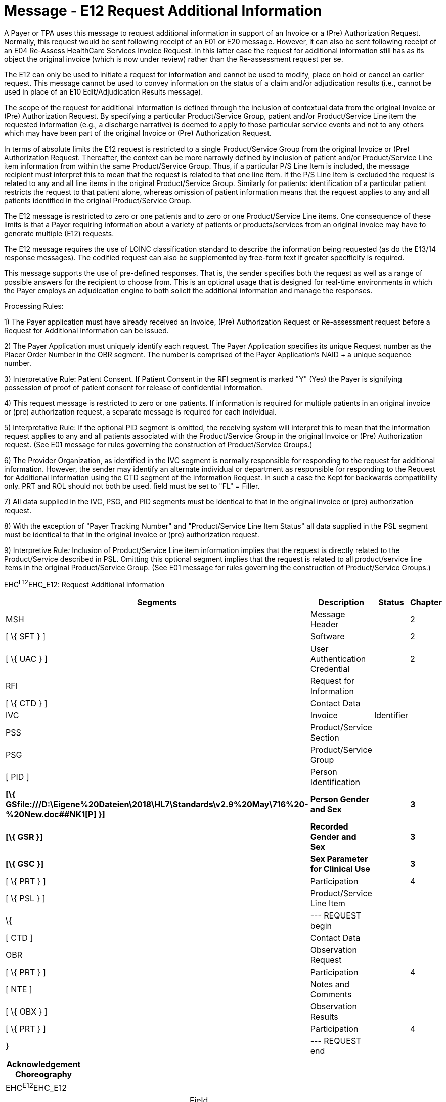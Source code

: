 = Message - E12 Request Additional Information
:render_as: Message Page
:v291_section: 16.3.7

A Payer or TPA uses this message to request additional information in support of an Invoice or a (Pre) Authorization Request. Normally, this request would be sent following receipt of an E01 or E20 message. However, it can also be sent following receipt of an E04 Re-Assess HealthCare Services Invoice Request. In this latter case the request for additional information still has as its object the original invoice (which is now under review) rather than the Re-assessment request per se.

The E12 can only be used to initiate a request for information and cannot be used to modify, place on hold or cancel an earlier request. This message cannot be used to convey information on the status of a claim and/or adjudication results (i.e., cannot be used in place of an E10 Edit/Adjudication Results message).

The scope of the request for additional information is defined through the inclusion of contextual data from the original Invoice or (Pre) Authorization Request. By specifying a particular Product/Service Group, patient and/or Product/Service Line item the requested information (e.g., a discharge narrative) is deemed to apply to those particular service events and not to any others which may have been part of the original Invoice or (Pre) Authorization Request.

In terms of absolute limits the E12 request is restricted to a single Product/Service Group from the original Invoice or (Pre) Authorization Request. Thereafter, the context can be more narrowly defined by inclusion of patient and/or Product/Service Line item information from within the same Product/Service Group. Thus, if a particular P/S Line Item is included, the message recipient must interpret this to mean that the request is related to that one line item. If the P/S Line Item is excluded the request is related to any and all line items in the original Product/Service Group. Similarly for patients: identification of a particular patient restricts the request to that patient alone, whereas omission of patient information means that the request applies to any and all patients identified in the original Product/Service Group.

The E12 message is restricted to zero or one patients and to zero or one Product/Service Line items. One consequence of these limits is that a Payer requiring information about a variety of patients or products/services from an original invoice may have to generate multiple (E12) requests.

The E12 message requires the use of LOINC classification standard to describe the information being requested (as do the E13/14 response messages). The codified request can also be supplemented by free-form text if greater specificity is required.

This message supports the use of pre-defined responses. That is, the sender specifies both the request as well as a range of possible answers for the recipient to choose from. This is an optional usage that is designed for real-time environments in which the Payer employs an adjudication engine to both solicit the additional information and manage the responses.

Processing Rules:

{empty}1) The Payer application must have already received an Invoice, (Pre) Authorization Request or Re-assessment request before a Request for Additional Information can be issued.

{empty}2) The Payer Application must uniquely identify each request. The Payer Application specifies its unique Request number as the Placer Order Number in the OBR segment. The number is comprised of the Payer Application's NAID + a unique sequence number.

{empty}3) Interpretative Rule: Patient Consent. If Patient Consent in the RFI segment is marked "Y" (Yes) the Payer is signifying possession of proof of patient consent for release of confidential information.

{empty}4) This request message is restricted to zero or one patients. If information is required for multiple patients in an original invoice or (pre) authorization request, a separate message is required for each individual.

{empty}5) Interpretative Rule: If the optional PID segment is omitted, the receiving system will interpret this to mean that the information request applies to any and all patients associated with the Product/Service Group in the original Invoice or (Pre) Authorization request. (See E01 message for rules governing the construction of Product/Service Groups.)

{empty}6) The Provider Organization, as identified in the IVC segment is normally responsible for responding to the request for additional information. However, the sender may identify an alternate individual or department as responsible for responding to the Request for Additional Information using the CTD segment of the Information Request. In such a case the Kept for backwards compatibility only. PRT and ROL should not both be used. field must be set to "FL" = Filler.

{empty}7) All data supplied in the IVC, PSG, and PID segments must be identical to that in the original invoice or (pre) authorization request.

{empty}8) With the exception of "Payer Tracking Number" and "Product/Service Line Item Status" all data supplied in the PSL segment must be identical to that in the original invoice or (pre) authorization request.

{empty}9) Interpretive Rule__:__ Inclusion of Product/Service Line item information implies that the request is directly related to the Product/Service described in PSL. Omitting this optional segment implies that the request is related to all product/service line items in the original Product/Service Group. (See E01 message for rules governing the construction of Product/Service Groups.)

EHC^E12^EHC_E12: Request Additional Information

[width="100%",cols="33%,47%,9%,11%",options="header",]

|===

|Segments |Description |Status |Chapter

|MSH |Message Header | |2

|[ \{ SFT } ] |Software | |2

|[ \{ UAC } ] |User Authentication Credential | |2

|RFI |Request for Information | |

|[ \{ CTD } ] |Contact Data | |

|IVC |Invoice |Identifier |

|PSS |Product/Service Section | |

|PSG |Product/Service Group | |

|[ PID ] |Person Identification | |

|*[\{ GSfile:///D:\Eigene%20Dateien\2018\HL7\Standards\v2.9%20May\716%20-%20New.doc##NK1[P] }]* |*Person Gender and Sex* | |*3*

|*[\{ GSR }]* |*Recorded Gender and Sex* | |*3*

|*[\{ GSC }]* |*Sex Parameter for Clinical Use* | |*3*

|[ \{ PRT } ] |Participation | |4

|[ \{ PSL } ] |Product/Service Line Item | |

|\{ |--- REQUEST begin | |

|[ CTD ] |Contact Data | |

|OBR |Observation Request | |

|[ \{ PRT } ] |Participation | |4

|[ NTE ] |Notes and Comments | |

|[ \{ OBX } ] |Observation Results | |

|[ \{ PRT } ] |Participation | |4

|} |--- REQUEST end | |

|===

[width="100%",cols="18%,26%,6%,17%,16%,17%",options="header",]

|===

|Acknowledgement Choreography | | | | |

|EHC^E12^EHC_E12 | | | | |

|Field name |Field Value: Original mode |Field value: Enhanced mode | | |

|MSH-15 |Blank |NE |AL, SU, ER |NE |AL, SU, ER

|MSH-16 |Blank |NE |NE |AL, SU, ER |AL, SU, ER

|Immediate Ack |- |- |ACK^E12^ACK |- |ACK^E12^ACK

|Application Ack |ACK^E12^ACK |- |- |ACK^E12^ACK |ACK^E12^ACK

|===

[message-tabs, ["EHC^E12^EHC_E12", "EHC Interaction", "ACK^E12^ACK", "ACK Interaction"]]

